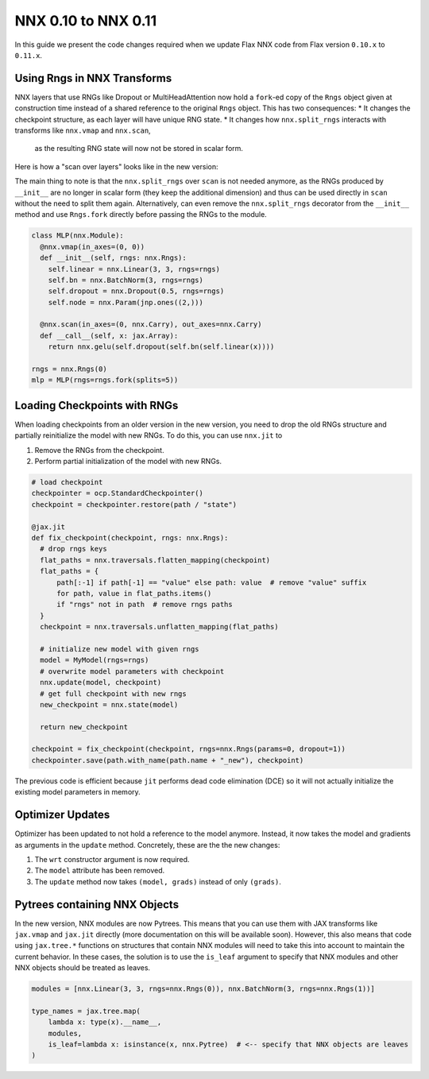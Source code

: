 NNX 0.10 to NNX 0.11
#########################################

In this guide we present the code changes required when we update Flax NNX code from Flax version
``0.10.x`` to ``0.11.x``.


Using Rngs in NNX Transforms
====================================

NNX layers that use RNGs like Dropout or MultiHeadAttention now hold a ``fork``-ed copy of the ``Rngs``
object given at construction time instead of a shared reference to the original ``Rngs`` object. This has
two consequences:
* It changes the checkpoint structure, as each layer will have unique RNG state.
* It changes how ``nnx.split_rngs`` interacts with transforms like ``nnx.vmap`` and ``nnx.scan``,
  as the resulting RNG state will now not be stored in scalar form.

Here is how a "scan over layers" looks like in the new version:

.. tab-set::

  .. tab-item:: v0.11
    :sync: v0.11

    .. code-block:: python

      import flax.nnx as nnx

      class MLP(nnx.Module):
        @nnx.split_rngs(splits=5)
        @nnx.vmap(in_axes=(0, 0))
        def __init__(self, rngs: nnx.Rngs):
          self.linear = nnx.Linear(3, 3, rngs=rngs)
          self.bn = nnx.BatchNorm(3, rngs=rngs)
          self.dropout = nnx.Dropout(0.5, rngs=rngs)
          self.node = nnx.Param(jnp.ones((2,)))


        @nnx.scan(in_axes=(0, nnx.Carry), out_axes=nnx.Carry)
        def __call__(self, x: jax.Array):
          return nnx.gelu(self.dropout(self.bn(self.linear(x))))

  .. tab-item:: v0.10
    :sync: v0.10

    .. code-block:: python
      :emphasize-lines: 12

      import flax.nnx as nnx

      class MLP(nnx.Module):
        @nnx.split_rngs(splits=5)
        @nnx.vmap(in_axes=(0, 0))
        def __init__(self, rngs: nnx.Rngs):
          self.linear = nnx.Linear(3, 3, rngs=rngs)
          self.bn = nnx.BatchNorm(3, rngs=rngs)
          self.dropout = nnx.Dropout(0.5, rngs=rngs)
          self.node = nnx.Param(jnp.ones((2,)))

        @nnx.split_rngs(splits=5)
        @nnx.scan(in_axes=(0, nnx.Carry), out_axes=nnx.Carry)
        def __call__(self, x: jax.Array):
          return nnx.gelu(self.dropout(self.bn(self.linear(x))))


The main thing to note is that the ``nnx.split_rngs`` over ``scan`` is not needed anymore, as the RNGs produced
by ``__init__`` are no longer in scalar form (they keep the additional dimension) and thus can be used directly
in ``scan`` without the need to split them again. Alternatively, can even remove the ``nnx.split_rngs`` decorator
from the ``__init__`` method and use ``Rngs.fork`` directly before passing the RNGs to the module.

.. code-block:: python

  class MLP(nnx.Module):
    @nnx.vmap(in_axes=(0, 0))
    def __init__(self, rngs: nnx.Rngs):
      self.linear = nnx.Linear(3, 3, rngs=rngs)
      self.bn = nnx.BatchNorm(3, rngs=rngs)
      self.dropout = nnx.Dropout(0.5, rngs=rngs)
      self.node = nnx.Param(jnp.ones((2,)))

    @nnx.scan(in_axes=(0, nnx.Carry), out_axes=nnx.Carry)
    def __call__(self, x: jax.Array):
      return nnx.gelu(self.dropout(self.bn(self.linear(x))))

  rngs = nnx.Rngs(0)
  mlp = MLP(rngs=rngs.fork(splits=5))

Loading Checkpoints with RNGs
==================================================

When loading checkpoints from an older version in the new version, you need to drop the old RNGs structure and
partially reinitialize the model with new RNGs. To do this, you can use ``nnx.jit`` to

1. Remove the RNGs from the checkpoint.
2. Perform partial initialization of the model with new RNGs.

.. code-block:: python

  # load checkpoint
  checkpointer = ocp.StandardCheckpointer()
  checkpoint = checkpointer.restore(path / "state")

  @jax.jit
  def fix_checkpoint(checkpoint, rngs: nnx.Rngs):
    # drop rngs keys
    flat_paths = nnx.traversals.flatten_mapping(checkpoint)
    flat_paths = {
        path[:-1] if path[-1] == "value" else path: value  # remove "value" suffix
        for path, value in flat_paths.items()
        if "rngs" not in path  # remove rngs paths
    }
    checkpoint = nnx.traversals.unflatten_mapping(flat_paths)

    # initialize new model with given rngs
    model = MyModel(rngs=rngs)
    # overwrite model parameters with checkpoint
    nnx.update(model, checkpoint)
    # get full checkpoint with new rngs
    new_checkpoint = nnx.state(model)

    return new_checkpoint

  checkpoint = fix_checkpoint(checkpoint, rngs=nnx.Rngs(params=0, dropout=1))
  checkpointer.save(path.with_name(path.name + "_new"), checkpoint)

The previous code is efficient because ``jit`` performs dead code elimination (DCE) so it will not
actually initialize the existing model parameters in memory.

Optimizer Updates
====================================

Optimizer has been updated to not hold a reference to the model anymore. Instead, it now
takes the model and gradients as arguments in the ``update`` method. Concretely, these are the
the new changes:

1. The ``wrt`` constructor argument is now required.
2. The ``model`` attribute has been removed.
3. The ``update`` method now takes ``(model, grads)`` instead of only ``(grads)``.

.. tab-set::

  .. tab-item:: v0.11
    :sync: v0.11

    .. code-block:: python
      :emphasize-lines: 17, 26

      from flax import nnx
      import optax


      class Model(nnx.Module):
        def __init__(self, din, dmid, dout, rngs: nnx.Rngs):
          self.linear = nnx.Linear(din, dmid, rngs=rngs)
          self.bn = nnx.BatchNorm(dmid, rngs=rngs)
          self.dropout = nnx.Dropout(0.2, rngs=rngs)
          self.linear_out = nnx.Linear(dmid, dout, rngs=rngs)

        def __call__(self, x):
          x = nnx.relu(self.dropout(self.bn(self.linear(x))))
          return self.linear_out(x)

      model = Model(2, 64, 3, rngs=nnx.Rngs(0))
      optimizer = nnx.Optimizer(model, optax.adam(1e-3), wrt=nnx.Param)

      @nnx.jit
      def train_step(model, optimizer, x, y):
        def loss_fn(model):
          y_pred = model(x)
          return ((y_pred - y) ** 2).mean()

        loss, grads = nnx.value_and_grad(loss_fn)(model)
        optimizer.update(model, grads)

        return loss

  .. tab-item:: v0.10
    :sync: v0.10

    .. code-block:: python
      :emphasize-lines: 17, 26

      from flax import nnx
      import optax


      class Model(nnx.Module):
        def __init__(self, din, dmid, dout, rngs: nnx.Rngs):
          self.linear = nnx.Linear(din, dmid, rngs=rngs)
          self.bn = nnx.BatchNorm(dmid, rngs=rngs)
          self.dropout = nnx.Dropout(0.2, rngs=rngs)
          self.linear_out = nnx.Linear(dmid, dout, rngs=rngs)

        def __call__(self, x):
          x = nnx.relu(self.dropout(self.bn(self.linear(x))))
          return self.linear_out(x)

      model = Model(2, 64, 3, rngs=nnx.Rngs(0))
      optimizer = nnx.Optimizer(model, optax.adam(1e-3))

      @nnx.jit
      def train_step(model, optimizer, x, y):
        def loss_fn(model):
          y_pred = model(x)
          return ((y_pred - y) ** 2).mean()

        loss, grads = nnx.value_and_grad(loss_fn)(model)
        optimizer.update(grads)

        return loss

Pytrees containing NNX Objects
====================================

In the new version, NNX modules are now Pytrees. This means that you can use them with JAX transforms
like ``jax.vmap`` and ``jax.jit`` directly (more documentation on this will be available soon). However,
this also means that code using ``jax.tree.*`` functions on structures that contain NNX modules will
need to take this into account to maintain the current behavior. In these cases, the solution is to
use the ``is_leaf`` argument to specify that NNX modules and other NNX objects should be treated as leaves.


.. code-block:: python

  modules = [nnx.Linear(3, 3, rngs=nnx.Rngs(0)), nnx.BatchNorm(3, rngs=nnx.Rngs(1))]

  type_names = jax.tree.map(
      lambda x: type(x).__name__,
      modules,
      is_leaf=lambda x: isinstance(x, nnx.Pytree)  # <-- specify that NNX objects are leaves
  )
